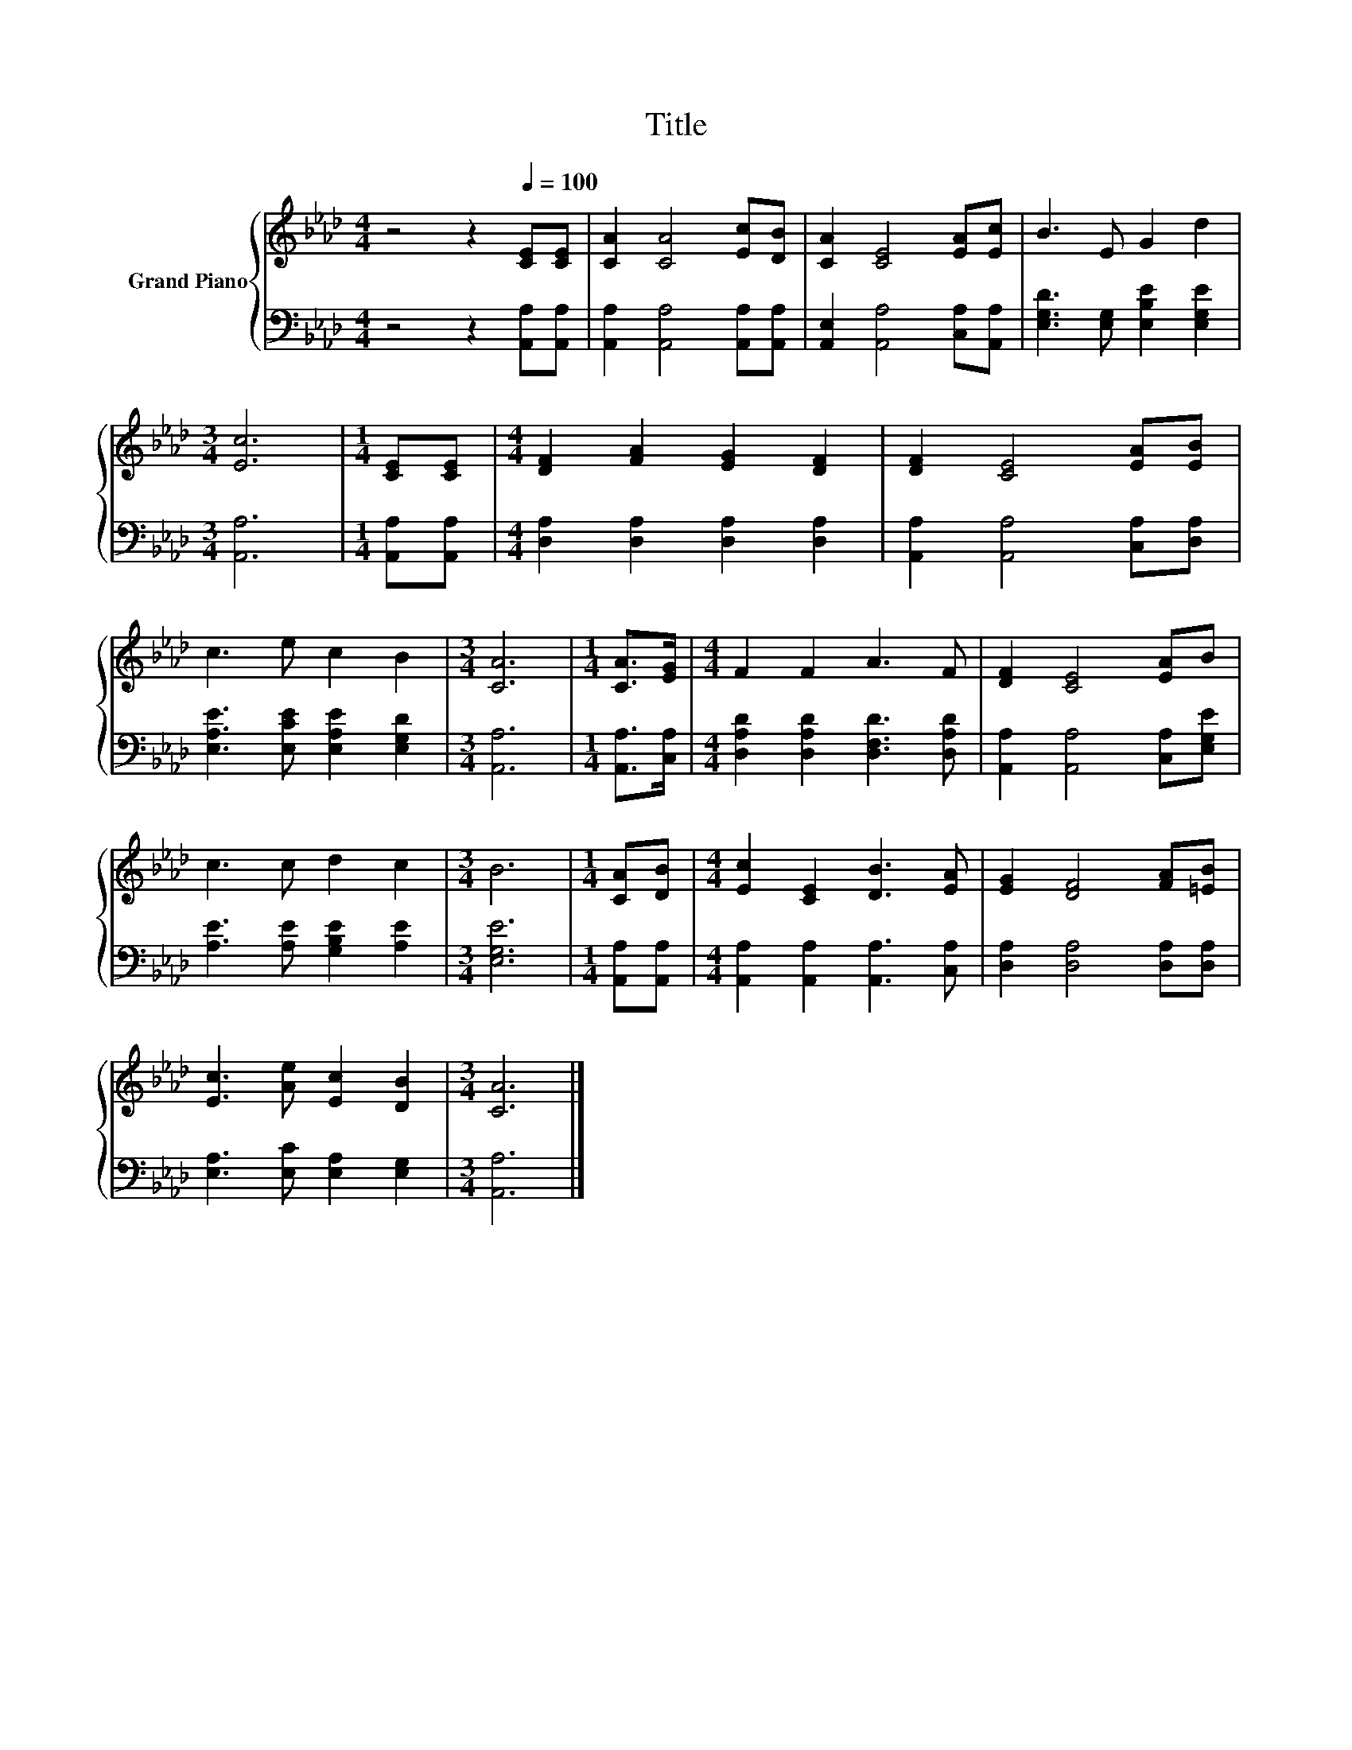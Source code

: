 X:1
T:Title
%%score { 1 | 2 }
L:1/8
M:4/4
K:Ab
V:1 treble nm="Grand Piano"
V:2 bass 
V:1
 z4 z2[Q:1/4=100] [CE][CE] | [CA]2 [CA]4 [Ec][DB] | [CA]2 [CE]4 [EA][Ec] | B3 E G2 d2 | %4
[M:3/4] [Ec]6 |[M:1/4] [CE][CE] |[M:4/4] [DF]2 [FA]2 [EG]2 [DF]2 | [DF]2 [CE]4 [EA][EB] | %8
 c3 e c2 B2 |[M:3/4] [CA]6 |[M:1/4] [CA]>[EG] |[M:4/4] F2 F2 A3 F | [DF]2 [CE]4 [EA]B | %13
 c3 c d2 c2 |[M:3/4] B6 |[M:1/4] [CA][DB] |[M:4/4] [Ec]2 [CE]2 [DB]3 [EA] | [EG]2 [DF]4 [FA][=EB] | %18
 [Ec]3 [Ae] [Ec]2 [DB]2 |[M:3/4] [CA]6 |] %20
V:2
 z4 z2 [A,,A,][A,,A,] | [A,,A,]2 [A,,A,]4 [A,,A,][A,,A,] | [A,,E,]2 [A,,A,]4 [C,A,][A,,A,] | %3
 [E,G,D]3 [E,G,] [E,B,E]2 [E,G,E]2 |[M:3/4] [A,,A,]6 |[M:1/4] [A,,A,][A,,A,] | %6
[M:4/4] [D,A,]2 [D,A,]2 [D,A,]2 [D,A,]2 | [A,,A,]2 [A,,A,]4 [C,A,][D,A,] | %8
 [E,A,E]3 [E,CE] [E,A,E]2 [E,G,D]2 |[M:3/4] [A,,A,]6 |[M:1/4] [A,,A,]>[C,A,] | %11
[M:4/4] [D,A,D]2 [D,A,D]2 [D,F,D]3 [D,A,D] | [A,,A,]2 [A,,A,]4 [C,A,][E,G,E] | %13
 [A,E]3 [A,E] [G,B,E]2 [A,E]2 |[M:3/4] [E,G,E]6 |[M:1/4] [A,,A,][A,,A,] | %16
[M:4/4] [A,,A,]2 [A,,A,]2 [A,,A,]3 [C,A,] | [D,A,]2 [D,A,]4 [D,A,][D,A,] | %18
 [E,A,]3 [E,C] [E,A,]2 [E,G,]2 |[M:3/4] [A,,A,]6 |] %20

